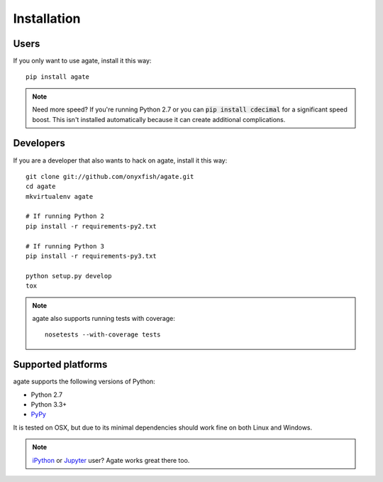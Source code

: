 ============
Installation
============

Users
-----

If you only want to use agate, install it this way::

    pip install agate

.. note::

    Need more speed? If you're running Python 2.7 or you can :code:`pip install cdecimal` for a significant speed boost. This isn't installed automatically because it can create additional complications.

Developers
----------

If you are a developer that also wants to hack on agate, install it this way::

    git clone git://github.com/onyxfish/agate.git
    cd agate
    mkvirtualenv agate

    # If running Python 2
    pip install -r requirements-py2.txt

    # If running Python 3
    pip install -r requirements-py3.txt

    python setup.py develop
    tox

.. note::

    agate also supports running tests with coverage::

        nosetests --with-coverage tests

Supported platforms
-------------------

agate supports the following versions of Python:

* Python 2.7
* Python 3.3+
* `PyPy <http://pypy.org/>`_

It is tested on OSX, but due to its minimal dependencies should work fine on both Linux and Windows.

.. note::

    `iPython <http://ipython.org/>`_ or `Jupyter <https://jupyter.org/>`_ user? Agate works great there too.
